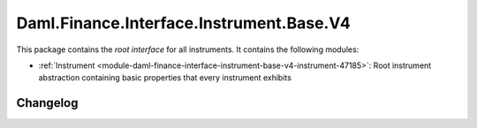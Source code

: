 .. Copyright (c) 2023 Digital Asset (Switzerland) GmbH and/or its affiliates. All rights reserved.
.. SPDX-License-Identifier: Apache-2.0

Daml.Finance.Interface.Instrument.Base.V4
#########################################

This package contains the *root interface* for all instruments. It contains the following modules:

- :ref:`Instrument <module-daml-finance-interface-instrument-base-v4-instrument-47185>`:
  Root instrument abstraction containing basic properties that every instrument exhibits

Changelog
*********
